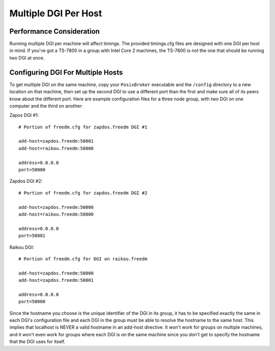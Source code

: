 Multiple DGI Per Host
=====================

Performance Consideration
-------------------------
Running multiple DGI per machine will affect timings. The provided timings.cfg files are designed with one DGI per host in mind. If you've got a TS-7800 in a group with Intel Core 2 machines, the TS-7800 is not the one that should be running two DGI at once.

Configuring DGI For Multiple Hosts
----------------------------------

To get multiple DGI on the same machine, copy your ``PosixBroker`` executable and the ``/config`` directory to a new location on that machine, then set up the second DGI to use a different port than the first and make sure all of its peers know about the different port. Here are example configuration files for a three node group, with two DGI on one computer and the third on another:

Zapos DGI #1::

    # Portion of freedm.cfg for zapdos.freedm DGI #1

    add-host=zapdos.freedm:50001
    add-host=raikou.freedm:50000

    address=0.0.0.0
    port=50000

Zapdos DGI #2::

    # Portion of freedm.cfg for zapdos.freedm DGI #2

    add-host=zapdos.freedm:50000
    add-host=raikou.freedm:50000

    address=0.0.0.0
    port=50001

Raikou DGI::

    # Portion of freedm.cfg for DGI on raikou.freedm

    add-host=zapdos.freedm:50000
    add-host=zapdos.freedm:50001

    address=0.0.0.0
    port=50000

Since the hostname you choose is the unique identifier of the DGI in its group, it has to be specified exactly the same in each DGI's configuration file and each DGI in the group must be able to resolve the hostname to the same host. This implies that localhost is NEVER a valid hostname in an add-host directive. It won't work for groups on multiple machines, and it won't even work for groups where each DGI is on the same machine since you don't get to specify the hostname that the DGI uses for itself.